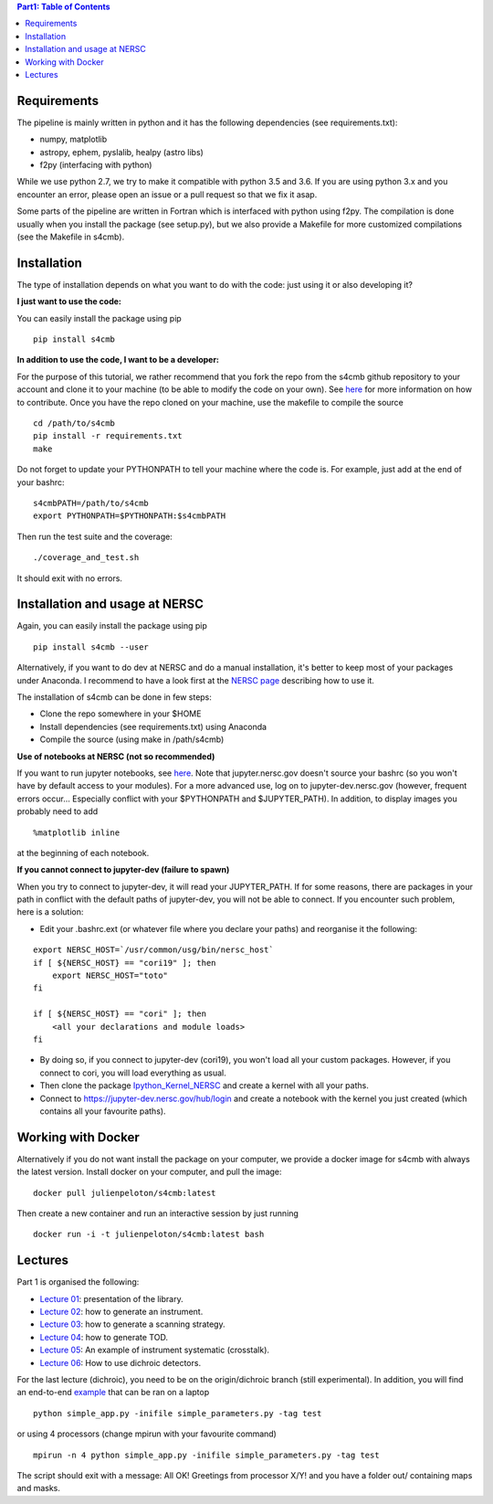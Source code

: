 .. contents:: **Part1: Table of Contents**

Requirements
===============
The pipeline is mainly written in python and it has the following dependencies (see requirements.txt):

* numpy, matplotlib
* astropy, ephem, pyslalib, healpy (astro libs)
* f2py (interfacing with python)

While we use python 2.7, we try to make it compatible with python 3.5 and 3.6.
If you are using python 3.x and you encounter an error, please open an issue or a
pull request so that we fix it asap.

Some parts of the pipeline are written in Fortran which is interfaced with
python using f2py. The compilation is done usually when you install the
package (see setup.py), but we also provide a Makefile for more
customized compilations (see the Makefile in s4cmb).

Installation
===============
The type of installation depends on what you want to do with the code:
just using it or also developing it?

**I just want to use the code:**

You can easily install the package using pip

::

    pip install s4cmb

**In addition to use the code, I want to be a developer:**

For the purpose of this tutorial, we rather recommend that you fork the repo from
the s4cmb github repository to your account and clone it to your machine (to be able to modify the code on your own).
See `here <https://github.com/JulienPeloton/s4cmb/blob/master/CONTRIBUTING.rst>`_ for more information on how to contribute.
Once you have the repo cloned on your machine, use the makefile to compile the source

::

    cd /path/to/s4cmb
    pip install -r requirements.txt
    make

Do not forget to update your PYTHONPATH to tell your machine where the code is.
For example, just add at the end of your bashrc:

::

    s4cmbPATH=/path/to/s4cmb
    export PYTHONPATH=$PYTHONPATH:$s4cmbPATH

Then run the test suite and the coverage:

::

    ./coverage_and_test.sh

It should exit with no errors.

Installation and usage at NERSC
===============

Again, you can easily install the package using pip

::

    pip install s4cmb --user

Alternatively, if you want to do dev at NERSC and do a manual installation, it's better to keep most of your packages under Anaconda.
I recommend to have a look first at the `NERSC page <https://www.nersc.gov/users/data-analytics/data-analytics-2/python/anaconda-python/>`_ describing how to use it.

The installation of s4cmb can be done in few steps:

* Clone the repo somewhere in your $HOME
* Install dependencies (see requirements.txt) using Anaconda
* Compile the source (using make in /path/s4cmb)

**Use of notebooks at NERSC (not so recommended)**

If you want to run jupyter notebooks, see `here <http://www.nersc.gov/users/data-analytics/data-analytics-2/jupyter-and-rstudio/>`_.
Note that jupyter.nersc.gov doesn't source your bashrc (so you won't have by default access to your modules). For a more advanced use,
log on to jupyter-dev.nersc.gov (however, frequent errors occur... Especially conflict with your $PYTHONPATH and $JUPYTER_PATH).
In addition, to display images you probably need to add

::

    %matplotlib inline

at the beginning of each notebook.

**If you cannot connect to jupyter-dev (failure to spawn)**

When you try to connect to jupyter-dev, it will read your JUPYTER_PATH.
If for some reasons, there are packages in your path in conflict with the default
paths of jupyter-dev, you will not be able to connect. If you encounter such problem, here is a solution:

* Edit your .bashrc.ext (or whatever file where you declare your paths) and reorganise it the following:

::

    export NERSC_HOST=`/usr/common/usg/bin/nersc_host`
    if [ ${NERSC_HOST} == "cori19" ]; then
        export NERSC_HOST="toto"
    fi

    if [ ${NERSC_HOST} == "cori" ]; then
        <all your declarations and module loads>
    fi

* By doing so, if you connect to jupyter-dev (cori19), you won't load all your custom packages. However, if you connect to cori, you will load everything as usual.
* Then clone the package `Ipython_Kernel_NERSC <https://github.com/JulienPeloton/Ipython_Kernel_NERSC>`_ and create a kernel with all your paths.
* Connect to https://jupyter-dev.nersc.gov/hub/login and create a notebook with the kernel you just created (which contains all your favourite paths).

Working with Docker
===============
Alternatively if you do not want install the package on your computer,
we provide a docker image for s4cmb with always the latest version. Install
docker on your computer, and pull the image:

::

    docker pull julienpeloton/s4cmb:latest

Then create a new container and run an interactive session by just running

::

    docker run -i -t julienpeloton/s4cmb:latest bash

Lectures
===============
Part 1 is organised the following:

* `Lecture 01 <https://github.com/JulienPeloton/s4cmb-resources/blob/master/Part1/s4cmb_presentation_01.ipynb>`_: presentation of the library.
* `Lecture 02 <https://github.com/JulienPeloton/s4cmb-resources/blob/master/Part1/s4cmb_instrument_02.ipynb>`_: how to generate an instrument.
* `Lecture 03 <https://github.com/JulienPeloton/s4cmb-resources/blob/master/Part1/s4cmb_scanning_strategy_03.ipynb>`_: how to generate a scanning strategy.
* `Lecture 04 <https://github.com/JulienPeloton/s4cmb-resources/blob/master/Part1/s4cmb_tod_04.ipynb>`_: how to generate TOD.
* `Lecture 05 <https://github.com/JulienPeloton/s4cmb-resources/blob/master/Part1/s4cmb_crosstalk_05.ipynb>`_: An example of instrument systematic (crosstalk).
* `Lecture 06 <https://github.com/JulienPeloton/s4cmb-resources/blob/master/Part1/s4cmb_dichroic_06.ipynb>`_: How to use dichroic detectors.

For the last lecture (dichroic), you need to be on the origin/dichroic branch (still experimental).
In addition, you will find an end-to-end `example <https://github.com/JulienPeloton/s4cmb-resources/blob/master/Part1/simple_app.py>`_ that can be ran on a laptop

::

    python simple_app.py -inifile simple_parameters.py -tag test

or using 4 processors (change mpirun with your favourite command)

::

    mpirun -n 4 python simple_app.py -inifile simple_parameters.py -tag test

The script should exit with a message: All OK! Greetings from processor X/Y!
and you have a folder out/ containing maps and masks.
